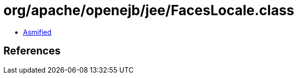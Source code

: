 = org/apache/openejb/jee/FacesLocale.class

 - link:FacesLocale-asmified.java[Asmified]

== References

